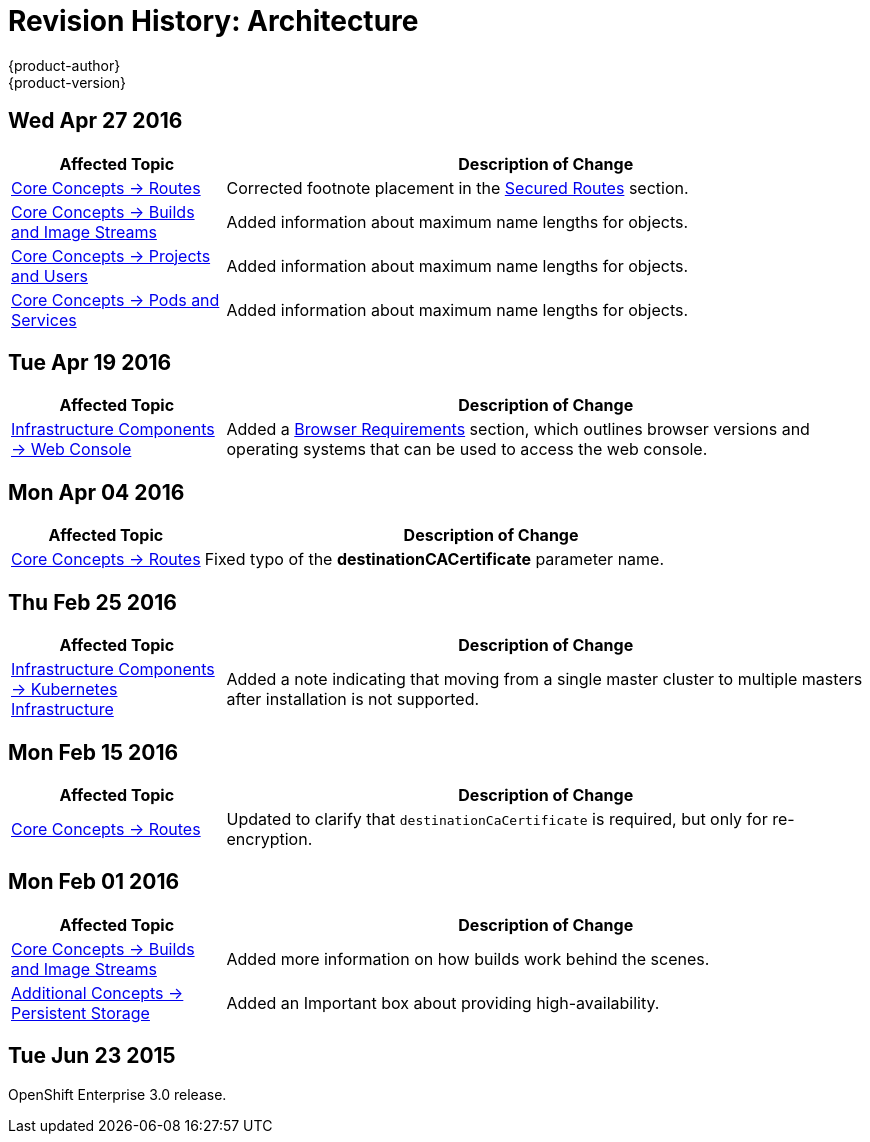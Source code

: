 = Revision History: Architecture
{product-author}
{product-version}
:data-uri:
:icons:
:experimental:
== Wed Apr 27 2016

// tag::architecture_wed_apr_27_2016[]
[cols="1,3",options="header"]
|===

|Affected Topic |Description of Change
//Wed Apr 27 2016
|link:../architecture/core_concepts/routes.html[Core Concepts -> Routes]
|Corrected footnote placement in the link:../architecture/core_concepts/routes.html#secured-routes[Secured Routes] section.

n|link:../architecture/core_concepts/builds_and_image_streams.html[Core Concepts -> Builds and Image Streams]
|Added information about maximum name lengths for objects.

n|link:../architecture/core_concepts/projects_and_users.html[Core Concepts -> Projects and Users]
|Added information about maximum name lengths for objects.

|link:../architecture/core_concepts/pods_and_services.html[Core Concepts -> Pods and Services]
|Added information about maximum name lengths for objects.



|===

// end::architecture_wed_apr_27_2016[]

== Tue Apr 19 2016

// tag::architecture_tue_apr_19_2016[]
[cols="1,3",options="header"]
|===

|Affected Topic |Description of Change
//Tue Apr 19 2016

|link:../architecture/infrastructure_components/web_console.html[Infrastructure Components -> Web Console]
|Added a
link:../architecture/infrastructure_components/web_console.html#browser-requirements[Browser
Requirements] section, which outlines browser versions and operating systems
that can be used to access the web console.

|===

// end::architecture_tue_apr_19_2016[]

== Mon Apr 04 2016

//tag::architecture_mon_apr_04_2016[]
[cols="1,3",options="header"]
|===

|Affected Topic |Description of Change

|link:../architecture/core_concepts/routes.html[Core Concepts -> Routes]
|Fixed typo of the *destinationCACertificate* parameter name.

|===
// end::architecture_mon_apr_04_2016[]

== Thu Feb 25 2016

//tag::architecture_thu_feb_25_2016[]
[cols="1,3",options="header"]
|===

|Affected Topic |Description of Change

|link:../architecture/infrastructure_components/kubernetes_infrastructure.html#high-availability-masters[Infrastructure
Components -> Kubernetes Infrastructure]
|Added a note indicating that moving from a single master cluster to multiple
masters after installation is not supported.

|===
// end::architecture_thu_feb_25_2016[]

== Mon Feb 15 2016
//tag::architecture_mon_feb_15_2016[]
[cols="1,3",options="header"]
|===

|Affected Topic |Description of Change

|link:../architecture/core_concepts/routes.html[Core Concepts ->
Routes]
|Updated to clarify that `destinationCaCertificate` is required, but only for re-encryption.

|===
// end::architecture_mon_feb_15_2016[]

== Mon Feb 01 2016

//tag::architecture_mon_feb_01_2016[]
[cols="1,3",options="header"]
|===

|Affected Topic |Description of Change

|link:../architecture/core_concepts/builds_and_image_streams.html[Core Concepts ->
Builds and Image Streams]
|Added more information on how builds work behind the scenes.

|link:../architecture/additional_concepts/storage.html[Additional Concepts ->
Persistent Storage]
|Added an Important box about providing high-availability.

|===
// end::architecture_mon_feb_01_2016[]

== Tue Jun 23 2015

OpenShift Enterprise 3.0 release.
